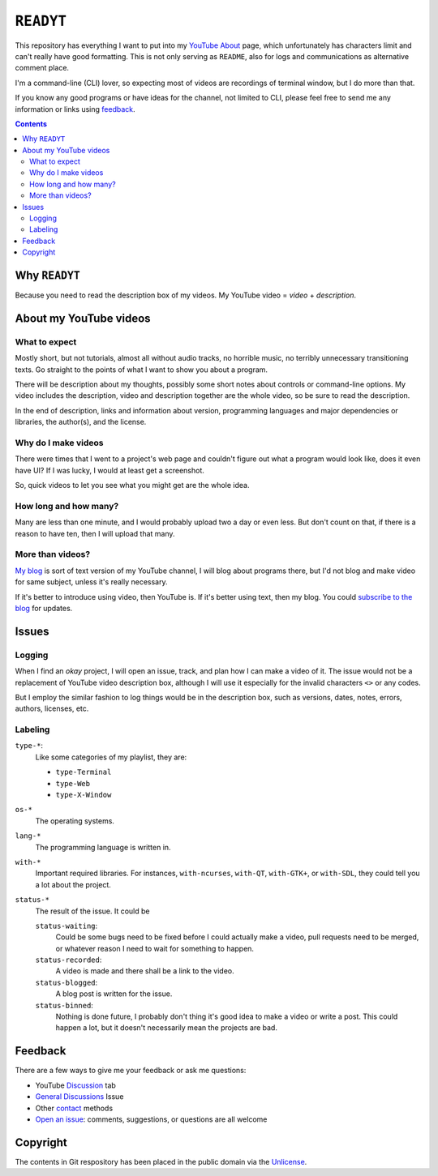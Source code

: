 ==========
``READYT``
==========

This repository has everything I want to put into my YouTube_ About_ page, which unfortunately has characters limit and can't really have good formatting. This is not only serving as ``README``, also for logs and communications as alternative comment place.

.. _YouTube: https://www.youtube.com/user/livibetter
.. _About: https://www.youtube.com/user/livibetter/about

I'm a command-line (CLI) lover, so expecting most of videos are recordings of terminal window, but I do more than that.

If you know any good programs or have ideas for the channel, not limited to CLI, please feel free to send me any information or links using `feedback`_.

.. contents:: **Contents**
   :local:


Why ``READYT``
==============

Because you need to read the description box of my videos. My YouTube video = *video* + *description*.


About my YouTube videos
=======================

What to expect
--------------

Mostly short, but not tutorials, almost all without audio tracks, no horrible music, no terribly unnecessary transitioning texts. Go straight to the points of what I want to show you about a program.

There will be description about my thoughts, possibly some short notes about controls or command-line options. My video includes the description, video and description together are the whole video, so be sure to read the description.

In the end of description, links and information about version, programming languages and major dependencies or libraries, the author(s), and the license.


Why do I make videos
--------------------

There were times that I went to a project's web page and couldn't figure out what a program would look like, does it even have UI? If I was lucky, I would at least get a screenshot.

So, quick videos to let you see what you might get are the whole idea.


How long and how many?
----------------------

Many are less than one minute, and I would probably upload two a day or even less. But don't count on that, if there is a reason to have ten, then I will upload that many.


More than videos?
-----------------

`My blog`_ is sort of text version of my YouTube channel, I will blog about programs there, but I'd not blog and make video for same subject, unless it's really necessary.

.. _My blog: http://blog.yjl.im

If it's better to introduce using video, then YouTube is. If it's better using text, then my blog. You could `subscribe to the blog`__ for updates.

__ http://blog.yjl.im/p/about.html#subscription


Issues
======

Logging
-------

When I find an *okay* project, I will open an issue, track, and plan how I can make a video of it. The issue would not be a replacement of YouTube video description box, although I will use it especially for the invalid characters ``<>`` or any codes.

But I employ the similar fashion to log things would be in the description box, such as versions, dates, notes, errors, authors, licenses, etc.


Labeling
--------

``type-*``:
  Like some categories of my playlist, they are:

  * ``type-Terminal``
  * ``type-Web``
  * ``type-X-Window``

``os-*``
  The operating systems.

``lang-*``
  The programming language is written in.

``with-*``
  Important required libraries. For instances, ``with-ncurses``, ``with-QT``, ``with-GTK+``, or ``with-SDL``, they could tell you a lot about the project.

``status-*``
  The result of the issue. It could be

  ``status-waiting``:
    Could be some bugs need to be fixed before I could actually make a video, pull requests need to be merged, or whatever reason I need to wait for something to happen.

  ``status-recorded``:
    A video is made and there shall be a link to the video.

  ``status-blogged``:
    A blog post is written for the issue.

  ``status-binned``:
    Nothing is done future, I probably don't thing it's good idea to make a video or write a post. This could happen a lot, but it doesn't necessarily mean the projects are bad.


Feedback
========

There are a few ways to give me your feedback or ask me questions:

* YouTube Discussion_ tab
* `General Discussions`_ Issue
* Other contact_ methods
* `Open an issue`_: comments, suggestions, or questions are all welcome

.. _Discussion: https://www.youtube.com/user/livibetter/discussion
.. _General Discussions: https://github.com/livibetter/READYT/issues/1
.. _contact: http://s.yjl.im/contact
.. _Open an issue: CONTRIBUTING.rst


Copyright
=========

The contents in Git respository has been placed in the public domain via the Unlicense_.

.. _Unlicense: UNLICENSE
